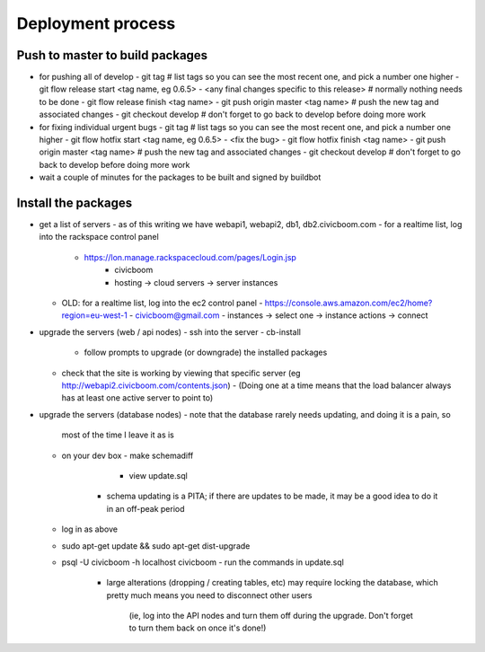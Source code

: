 Deployment process
==================

Push to master to build packages
~~~~~~~~~~~~~~~~~~~~~~~~~~~~~~~~
- for pushing all of develop
  - git tag                                        # list tags so you can see the most recent one, and pick a number one higher
  - git flow release start <tag name, eg 0.6.5>
  - <any final changes specific to this release>   # normally nothing needs to be done
  - git flow release finish <tag name>
  - git push origin master <tag name>              # push the new tag and associated changes
  - git checkout develop                           # don't forget to go back to develop before doing more work

- for fixing individual urgent bugs
  - git tag                                        # list tags so you can see the most recent one, and pick a number one higher
  - git flow hotfix start <tag name, eg 0.6.5>
  - <fix the bug>
  - git flow hotfix finish <tag name>
  - git push origin master <tag name>              # push the new tag and associated changes
  - git checkout develop                           # don't forget to go back to develop before doing more work

- wait a couple of minutes for the packages to be built and signed by buildbot


Install the packages
~~~~~~~~~~~~~~~~~~~~
- get a list of servers
  - as of this writing we have webapi1, webapi2, db1, db2.civicboom.com
  - for a realtime list, log into the rackspace control panel
    - https://lon.manage.rackspacecloud.com/pages/Login.jsp
	- civicboom
	- hosting -> cloud servers -> server instances
  - OLD: for a realtime list, log into the ec2 control panel
    - https://console.aws.amazon.com/ec2/home?region=eu-west-1
    - civicboom@gmail.com
    - instances -> select one -> instance actions -> connect

- upgrade the servers (web / api nodes)
  - ssh into the server
  - cb-install
    - follow prompts to upgrade (or downgrade) the installed packages
  - check that the site is working by viewing that specific server (eg http://webapi2.civicboom.com/contents.json)
    - (Doing one at a time means that the load balancer always has at least one active server to point to)

- upgrade the servers (database nodes)
  - note that the database rarely needs updating, and doing it is a pain, so
    most of the time I leave it as is
  - on your dev box
    - make schemadiff
	- view update.sql
      - schema updating is a PITA; if there are updates to be made, it may be
        a good idea to do it in an off-peak period
  - log in as above
  - sudo apt-get update && sudo apt-get dist-upgrade
  - psql -U civicboom -h localhost civicboom
    - run the commands in update.sql
	  - large alterations (dropping / creating tables, etc) may require locking
	    the database, which pretty much means you need to disconnect other users
		(ie, log into the API nodes and turn them off during the upgrade. Don't
		forget to turn them back on once it's done!)
